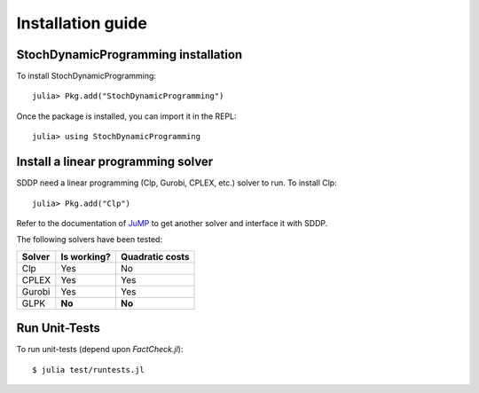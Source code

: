 .. _install:

==================
Installation guide
==================


StochDynamicProgramming installation
------------------------------------

To install StochDynamicProgramming::

    julia> Pkg.add("StochDynamicProgramming")


Once the package is installed, you can import it in the REPL::

    julia> using StochDynamicProgramming


Install a linear programming solver
-----------------------------------

SDDP need a linear programming (Clp, Gurobi, CPLEX, etc.) solver to run. To install Clp::

    julia> Pkg.add("Clp")

Refer to the documentation of JuMP_ to get another solver and interface it with SDDP.



The following solvers have been tested:

.. table:
======  =========== ===============
Solver  Is working? Quadratic costs
======  =========== ===============
Clp     Yes         No
CPLEX   Yes         Yes
Gurobi  Yes         Yes
GLPK    **No**      **No**
======  =========== ===============

Run Unit-Tests
--------------
To run unit-tests (depend upon `FactCheck.jl`)::

   $ julia test/runtests.jl


.. _JuMP: http://jump.readthedocs.org/en/latest/installation.html#getting-solvers

